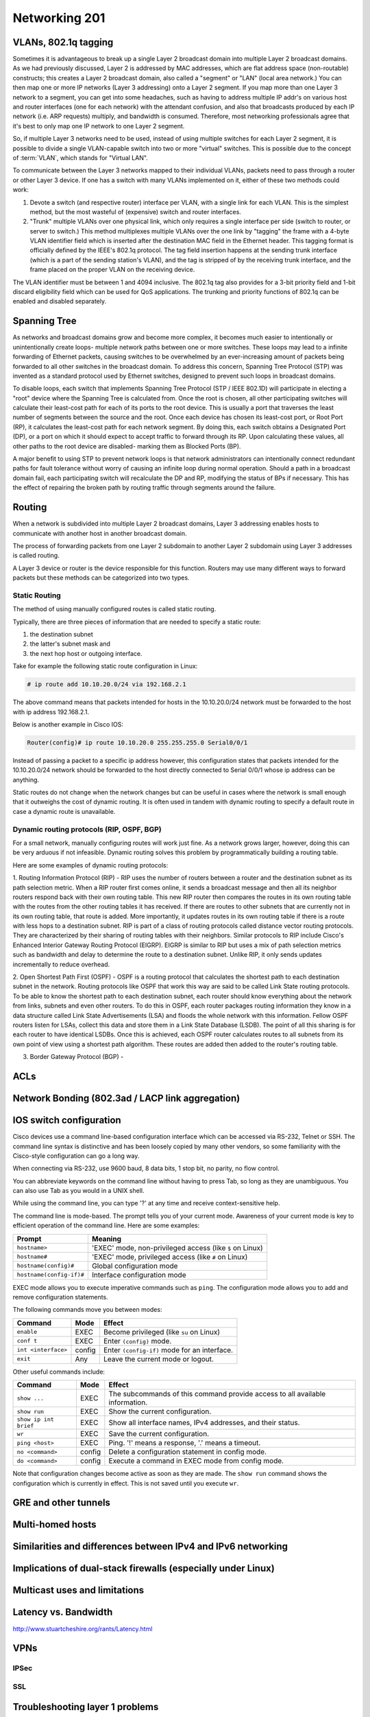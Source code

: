 Networking 201
**************

VLANs, 802.1q tagging
=====================
Sometimes it is advantageous to break up a single Layer 2 broadcast domain into multiple Layer 2 broadcast domains.
As we had previously discussed, Layer 2 is addressed by MAC addresses, which are flat address space (non-routable) constructs; this creates a Layer 2 broadcast domain, also called a "segment" or "LAN" (local area network.) You can then map one or more IP networks (Layer 3 addressing) onto a Layer 2 segment.
If you map more than one Layer 3 network to a segment, you can get into some headaches, such as having to address multiple IP addr's on various host and router interfaces (one for each network) with the attendant confusion, and also that broadcasts produced by each IP network (i.e. ARP requests) multiply, and bandwidth is consumed.
Therefore, most networking professionals agree that it's best to only map one IP network to one Layer 2 segment.

So, if multiple Layer 3 networks need to be used, instead of using multiple switches for each Layer 2 segment, it is possible to divide a single VLAN-capable switch into two or more "virtual" switches.
This is possible due to the concept of :term:`VLAN`, which stands for "Virtual LAN".

To communicate between the Layer 3 networks mapped to their individual VLANs, packets need to pass through a router or other Layer 3 device.
If one has a switch with many VLANs implemented on it, either of these two methods could work:

1. Devote a switch (and respective router) interface per VLAN, with a single link for each VLAN.
   This is the simplest method, but the most wasteful of (expensive) switch and router interfaces.

2. "Trunk" multiple VLANs over one physical link, which only requires a single interface per side (switch to router, or server to switch.)
   This method multiplexes multiple VLANs over the one link by "tagging" the frame with a 4-byte VLAN identifier field which is inserted after the destination MAC field in the Ethernet header.
   This tagging format is officially defined by the IEEE's 802.1q protocol.
   The tag field insertion happens at the sending trunk interface (which is a part of the sending station's VLAN), and the tag is stripped of by the receiving trunk interface, and the frame placed on the proper VLAN on the receiving device.

The VLAN identifier must be between 1 and 4094 inclusive.
The 802.1q tag also provides for a 3-bit priority field and 1-bit discard eligibility field which can be used for QoS applications.
The trunking and priority functions of 802.1q can be enabled and disabled separately.

Spanning Tree
=============
As networks and broadcast domains grow and become more complex, it becomes much easier to intentionally or unintentionally create loops- multiple network paths between one or more switches.
These loops may lead to a infinite forwarding of Ethernet packets, causing switches to be overwhelmed by an ever-increasing amount of packets being forwarded to all other switches in the broadcast domain.
To address this concern, Spanning Tree Protocol (STP) was invented as a standard protocol used by Ethernet switches, designed to prevent such loops in broadcast domains.

To disable loops, each switch that implements Spanning Tree Protocol (STP / IEEE 802.1D) will participate in electing a "root" device where the Spanning Tree is calculated from.
Once the root is chosen, all other participating switches will calculate their least-cost path for each of its ports to the root device.
This is usually a port that traverses the least number of segments between the source and the root.
Once each device has chosen its least-cost port, or Root Port (RP), it calculates the least-cost path for each network segment.
By doing this, each switch obtains a Designated Port (DP), or a port on which it should expect to accept traffic to forward through its RP.
Upon calculating these values, all other paths to the root device are disabled- marking them as Blocked Ports (BP).

A major benefit to using STP to prevent network loops is that network administrators can intentionally connect redundant paths for fault tolerance without worry of causing an infinite loop during normal operation.
Should a path in a broadcast domain fail, each participating switch will recalculate the DP and RP, modifying the status of BPs if necessary.
This has the effect of repairing the broken path by routing traffic through segments around the failure.

Routing
==============
When a network is subdivided into multiple Layer 2 broadcast domains, Layer 3 addressing enables hosts to communicate with another host in another broadcast domain.

The process of forwarding packets from one Layer 2 subdomain to another Layer 2 subdomain using Layer 3 addresses is called routing.

A Layer 3 device or router is the device responsible for this function.
Routers may use many different ways to forward packets but these methods can be categorized into two types.

Static Routing
--------------
The method of using manually configured routes is called static routing.

Typically, there are three pieces of information that are needed to specify a static route:

1. the destination subnet

2. the latter's subnet mask and

3. the next hop host or outgoing interface.

Take for example the following static route configuration in Linux:

.. code-block:: console

   # ip route add 10.10.20.0/24 via 192.168.2.1

The above command means that packets intended for hosts in the 10.10.20.0/24 network must be forwarded to the host with ip address 192.168.2.1.

Below is another example in Cisco IOS:

.. code-block:: console

   Router(config)# ip route 10.10.20.0 255.255.255.0 Serial0/0/1

Instead of passing a packet to a specific ip address however, this configuration states that packets intended for the 10.10.20.0/24 network should be forwarded to the host directly connected to Serial 0/0/1 whose ip address can be anything.

Static routes do not change when the network changes but can be useful in cases where the network is small enough that it outweighs the cost of dynamic routing.
It is often used in tandem with dynamic routing to specify a default route in case a dynamic route is unavailable.

Dynamic routing protocols (RIP, OSPF, BGP)
--------------------------------------------------------
For a small network, manually configuring routes will work just fine.
As a network grows larger, however, doing this can be very arduous if not infeasible.
Dynamic routing solves this problem by programmatically building a routing table.

Here are some examples of dynamic routing protocols:

1. Routing Information Protocol (RIP) - RIP uses the number of routers between a router and the destination subnet as its path selection metric.
When a RIP router first comes online, it sends a broadcast message and then all its neighbor routers respond back with their own routing table.
This new RIP router then compares the routes in its own routing table with the routes from the other routing tables it has received.
If there are routes to other subnets that are currently not in its own routing table, that route is added.
More importantly, it updates routes in its own routing table if there is a route with less hops to a destination subnet.
RIP is part of a class of routing protocols called distance vector routing protocols.
They are characterized by their sharing of routing tables with their neighbors.
Similar protocols to RIP include Cisco's Enhanced Interior Gateway Routing Protocol (EIGRP).
EIGRP is similar to RIP but uses a mix of path selection metrics such as bandwidth and delay to determine the route to a destination subnet.
Unlike RIP, it only sends updates incrementally to reduce overhead.

2. Open Shortest Path First (OSPF) - OSPF is a routing protocol that calculates the shortest path to each destination subnet in the network.
Routing protocols like OSPF that work this way are said to be called Link State routing protocols.
To be able to know the shortest path to each destination subnet, each router should know everything about the network from links, subnets and even other routers.
To do this in OSPF, each router packages routing information they know in a data structure called Link State Advertisements (LSA) and floods the whole network with this information.
Fellow OSPF routers listen for LSAs, collect this data and store them in a Link State Database (LSDB).
The point of all this sharing is for each router to have identical LSDBs.
Once this is achieved, each OSPF router calculates routes to all subnets from its own point of view using a shortest path algorithm.
These routes are added then added to the router's routing table.

3. Border Gateway Protocol (BGP) -

ACLs
====

Network Bonding (802.3ad / LACP link aggregation)
=================================================

IOS switch configuration
========================

Cisco devices use a command line-based configuration interface which can be accessed via RS-232, Telnet or SSH.
The command line syntax is distinctive and has been loosely copied by many other vendors, so some familiarity with the Cisco-style configuration can go a long way.

When connecting via RS-232, use 9600 baud, 8 data bits, 1 stop bit, no parity, no flow control.

You can abbreviate keywords on the command line without having to press Tab, so long as they are unambiguous.
You can also use Tab as you would in a UNIX shell.

While using the command line, you can type '?' at any time and receive context-sensitive help.

The command line is mode-based. The prompt tells you of your current mode.
Awareness of your current mode is key to efficient operation of the command line.
Here are some examples:

=========================  ===================================================
Prompt                     Meaning
=========================  ===================================================
``hostname>``              'EXEC' mode, non-privileged access
                           (like ``$`` on Linux)
``hostname#``              'EXEC' mode, privileged access
                           (like ``#`` on Linux)
``hostname(config)#``      Global configuration mode
``hostname(config-if)#``   Interface configuration mode
=========================  ===================================================

EXEC mode allows you to execute imperative commands such as ``ping``.
The configuration mode allows you to add and remove configuration statements.

The following commands move you between modes:

=========================  ======  ===========================================
Command                    Mode    Effect
=========================  ======  ===========================================
``enable``                 EXEC    Become privileged (like ``su`` on Linux)
``conf t``                 EXEC    Enter ``(config)`` mode.
``int <interface>``        config  Enter ``(config-if)`` mode for an
                                   interface.
``exit``                   Any     Leave the current mode or logout.
=========================  ======  ===========================================

Other useful commands include:

=========================  ======  ===========================================
Command                    Mode    Effect
=========================  ======  ===========================================
``show ...``               EXEC    The subcommands of this command provide
                                   access to all available information.
``show run``               EXEC    Show the current configuration.
``show ip int brief``      EXEC    Show all interface names, IPv4 addresses,
                                   and their status.
``wr``                     EXEC    Save the current configuration.
``ping <host>``            EXEC    Ping. '!' means a response,
                                   '.' means a timeout.
``no <command>``           config  Delete a configuration statement in config
                                   mode.
``do <command>``           config  Execute a command in EXEC mode from config
                                   mode.
=========================  ======  ===========================================

Note that configuration changes become active as soon as they are made.
The ``show run`` command shows the configuration which is currently in effect.
This is not saved until you execute ``wr``.

GRE and other tunnels
=====================

Multi-homed hosts
=================

Similarities and differences between IPv4 and IPv6 networking
=============================================================

Implications of dual-stack firewalls (especially under Linux)
=============================================================

Multicast uses and limitations
==============================

Latency vs. Bandwidth
=====================

http://www.stuartcheshire.org/rants/Latency.html

VPNs
====

IPSec
-----

SSL
---

Troubleshooting layer 1 problems
================================

Layer one problems (physical) deserve their own section, because of how cryptic
they can seem without a solid understanding of the causes and symptoms.
There are several data points that fall under layer one.

Most layer problems are usually traced back to one of the following causes:

* Bad cabling
* Mismatched duplex/speed
* Electromagnetic interference (EMI)
* Network congestion

To find the metrics below, use either `ip -s link`, or `ethtool -S`.

Example output of `ip -s link show eth0`:

.. code-block:: console

  user@opsschool ~$ ip -s link show eth0
  2: eth0: <BROADCAST,MULTICAST,UP,LOWER_UP> mtu 1500 qdisc pfifo_fast state UP qlen 1000
      link/ether 04:01:1c:dc:82:01 brd ff:ff:ff:ff:ff:ff
      RX: bytes  packets  errors  dropped overrun mcast
      150285334  221431013 0       0       0       0
      TX: bytes  packets  errors  dropped carrier collsns
      999121259  42410636 0       0       0       0

Here we can see that the link is up (`state UP`), the MAC address
(`04:01:1c:dc:82:01`), bytes, packets, errors, drops, overruns, multicast,
carrier, and collisions, for both RX (receive) and TX (transmit).

One thing you may notice is that overrun and mcast are only on RX, and
carrier/collisions are only on TX.
This is because overruns and multicast only affect the receiving side, while carrier
and collisions only affect the transmitting side.
The reason for this will be made clear when described below.

Example output of `ethtool eth0`:

.. code-block:: console

  user@opsschool ~$ sudo ethtool eth0
  Settings for eth0:
    Supported ports: [ TP ]
    Supported link modes:   10baseT/Half 10baseT/Full
                            100baseT/Half 100baseT/Full
                            1000baseT/Full
    Supported pause frame use: No
    Supports auto-negotiation: Yes
    Advertised link modes:  10baseT/Half 10baseT/Full
                            100baseT/Half 100baseT/Full
                            1000baseT/Full
    Advertised pause frame use: No
    Advertised auto-negotiation: Yes
    Speed: 1000Mb/s
    Duplex: Full
    Port: Twisted Pair
    PHYAD: 0
    Transceiver: internal
    Auto-negotiation: on
    MDI-X: Unknown
    Supports Wake-on: umbg
    Wake-on: d
    Current message level: 0x00000007 (7)
               drv probe link
    Link detected: yes

As we can see, ethtool gives a lot of information, and with additional flags,
there's even more.
ethtool is especially useful for looking into layer 1 configuration, due to
how much information it can provide.
A particularly useful option is `-S`, which shows all the same metrics as
the `ip` command mentioned above, plus many, many more:

.. code-block:: console

  user@opsschool ~$ sudo ethtool -S eth0
  NIC statistics:
      rx_packets: 20831
      tx_packets: 11160
      rx_bytes: 14654723
      tx_bytes: 3637509
      rx_broadcast: 0
      tx_broadcast: 9
      rx_multicast: 0
      tx_multicast: 11
      rx_errors: 0
      tx_errors: 0
      tx_dropped: 0
      multicast: 0
      collisions: 0
      rx_length_errors: 0
      rx_over_errors: 0
      rx_crc_errors: 0
      rx_frame_errors: 0
      rx_no_buffer_count: 0
      rx_missed_errors: 0
      tx_aborted_errors: 0
      tx_carrier_errors: 0
      tx_fifo_errors: 0
      tx_heartbeat_errors: 0
      tx_window_errors: 0
      tx_abort_late_coll: 0
      tx_deferred_ok: 0
      tx_single_coll_ok: 0
      tx_multi_coll_ok: 0
      tx_timeout_count: 0
      tx_restart_queue: 0
      rx_long_length_errors: 0
      rx_short_length_errors: 0
      rx_align_errors: 0
      tx_tcp_seg_good: 304
      tx_tcp_seg_failed: 0
      rx_flow_control_xon: 0
      rx_flow_control_xoff: 0
      tx_flow_control_xon: 0
      tx_flow_control_xoff: 0
      rx_long_byte_count: 14654723
      rx_csum_offload_good: 0
      rx_csum_offload_errors: 0
      alloc_rx_buff_failed: 0
      tx_smbus: 0
      rx_smbus: 0
      dropped_smbus: 0

Common Network metrics
----------------------

RX/TX errors
^^^^^^^^^^^^

These counters appear to be aggregates of various other counters, and information
on exactly what's included in them is sparse.
An increase of these counters is an indication that *something* is wrong, but
they're too general to determine the exact cause.
If you see these increasing, it will be more beneficial to check `ethtool -S`
and see exactly which counters are increasing.

Cyclic Redundancy Check (CRC)
^^^^^^^^^^^^^^^^^^^^^^^^^^^^^

CRC is a sort of checksum.
CRC errors can be a symptom for many different issues, such as a bad cable,
noisy lines, and more.

Drops
^^^^^

Drops occur when the network link is simply too saturated.
The solution is to increase the bandwidth available, perhaps by upgrading the
network link, or implementing some form of traffic limitation such as
Quality-of-Service (QoS).
Traffic limitation/shaping is out of the scope of this section, and should be
considered an advanced topic.
You can verify the saturation by checking your graphs for RX/TX bytes and see how
much data is going through.

Overruns
^^^^^^^^

Overruns occur when the network device is receiving data faster than the kernel
driver can process it.
Overruns sound similar to drops, but overruns have to do with the kernel's ability
to process data, rather than the network link itself.
The solution is either to replace the network device with a more capable one, or
lower the amount of data coming in to the network device.

Carrier
^^^^^^^

Carrier errors occur when the link signal is having issues.
In the absence of collisions, this can usually be attributed to a bad cable
or network device.
If collisions are also increasing, check the duplex settings.

Collisions
^^^^^^^^^^

Collisions occur when there is a duplex or speed mismatch.
Verify duplex and speed at both ends of the cable (at the switch and at the server).
Auto-negotiation being enabled on one end but not on the other is often a
cause of duplex/speed mismatch.
Some devices don't play nicely with each other when auto-negotiation is
enabled on both sides, so be sure to verify what auto-negotiation resulted in.

Electromagnetic interference (EMI)
----------------------------------

The symptoms of electromagnetic interference can be seen by an increase of CRC errors.
Electromagnetic interference can be caused by any number of things: power cables nearby,
mechanical systems (such as HVAC units), etc.
Since a visual inspection will often reveal electromagnetic interference culprits easier
than checking metrics, it's simpler to do a visual inspection first if you suspect
this.
The problem can sometimes be solved/alleviated by replacing the cable with STP
(Shielded Twisted Pair), but it's usually better to just relocate the network cable.
Only copper cabling is suspectible to EMI.
Fiber is immune to EMI, as signals are transmitted as light instead of current.

Testing copper cabling
----------------------

A link tester is an inexpensive device made by many different vendors, for the
purpose of verifying that a cable's functionality.
Link testers only verify a small amount of criteria, mainly that there are no
opens or shorts.
A link tester, however, is different from a cable certifier, which will verify
full compliance with TIA/EIA and ISO cable standards, including metrics for
crosstalk allowance, cable length, current loss, and many others.

If you need to test cable used in low-impact environments (e.g., wall jack to
desktop), a link tester is usually sufficient.
If you need to test cable used in high-impact environments (e.g., datacenter),
opt for a cable certifier.
Reputable cable vendors will have already run certification tests on cable,
so this is only useful if you are routinely making your own cable (which
is not advised under most circumstances).

Many vendors sell great testers, with Fluke Networks being one of the primary
vendors.

Fiber errors
------------

Issues with fiber cable generally fall into two categories:

* Dirty/Scratched fiber
* Bad optic/transceiver

The symptoms for both are very similar: intermittent RX/TX and CRC errors
indicate a dirty or scratched fiber, while persistent RX/TX and CRC errors
indicate a bad optic/transceiver.
